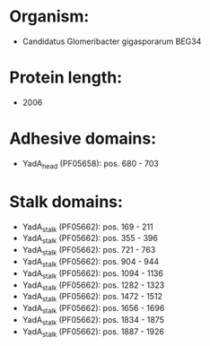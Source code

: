 * Organism:
- Candidatus Glomeribacter gigasporarum BEG34
* Protein length:
- 2006
* Adhesive domains:
- YadA_head (PF05658): pos. 680 - 703
* Stalk domains:
- YadA_stalk (PF05662): pos. 169 - 211
- YadA_stalk (PF05662): pos. 355 - 396
- YadA_stalk (PF05662): pos. 721 - 763
- YadA_stalk (PF05662): pos. 904 - 944
- YadA_stalk (PF05662): pos. 1094 - 1136
- YadA_stalk (PF05662): pos. 1282 - 1323
- YadA_stalk (PF05662): pos. 1472 - 1512
- YadA_stalk (PF05662): pos. 1656 - 1696
- YadA_stalk (PF05662): pos. 1834 - 1875
- YadA_stalk (PF05662): pos. 1887 - 1926

